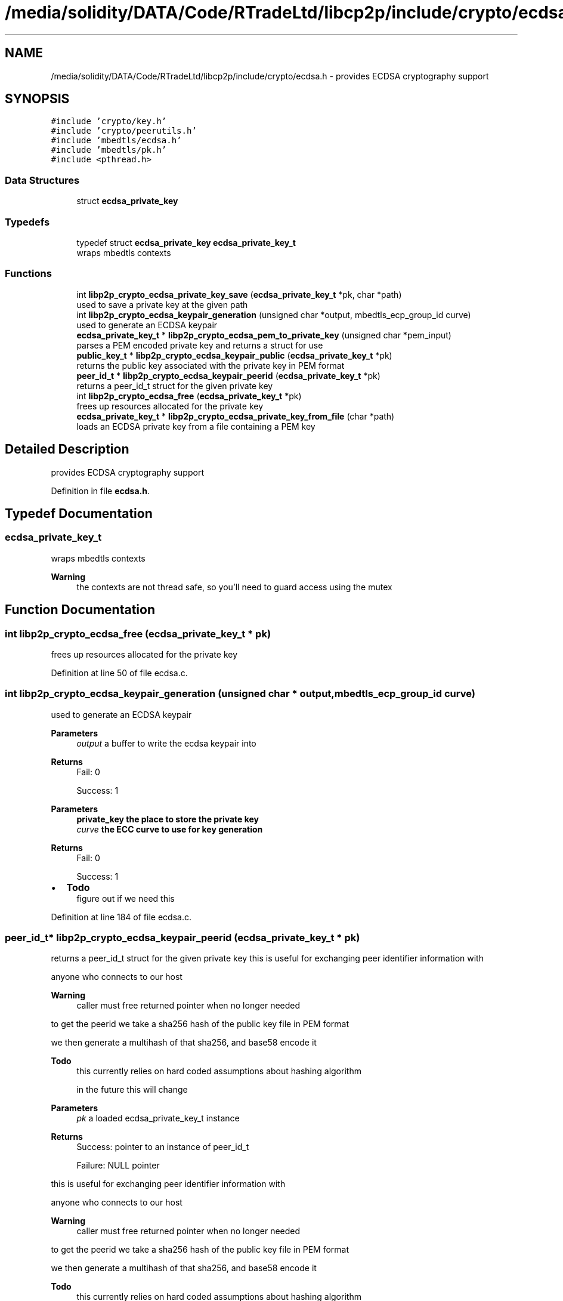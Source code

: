 .TH "/media/solidity/DATA/Code/RTradeLtd/libcp2p/include/crypto/ecdsa.h" 3 "Sun Aug 2 2020" "libcp2p" \" -*- nroff -*-
.ad l
.nh
.SH NAME
/media/solidity/DATA/Code/RTradeLtd/libcp2p/include/crypto/ecdsa.h \- provides ECDSA cryptography support  

.SH SYNOPSIS
.br
.PP
\fC#include 'crypto/key\&.h'\fP
.br
\fC#include 'crypto/peerutils\&.h'\fP
.br
\fC#include 'mbedtls/ecdsa\&.h'\fP
.br
\fC#include 'mbedtls/pk\&.h'\fP
.br
\fC#include <pthread\&.h>\fP
.br

.SS "Data Structures"

.in +1c
.ti -1c
.RI "struct \fBecdsa_private_key\fP"
.br
.in -1c
.SS "Typedefs"

.in +1c
.ti -1c
.RI "typedef struct \fBecdsa_private_key\fP \fBecdsa_private_key_t\fP"
.br
.RI "wraps mbedtls contexts "
.in -1c
.SS "Functions"

.in +1c
.ti -1c
.RI "int \fBlibp2p_crypto_ecdsa_private_key_save\fP (\fBecdsa_private_key_t\fP *pk, char *path)"
.br
.RI "used to save a private key at the given path "
.ti -1c
.RI "int \fBlibp2p_crypto_ecdsa_keypair_generation\fP (unsigned char *output, mbedtls_ecp_group_id curve)"
.br
.RI "used to generate an ECDSA keypair "
.ti -1c
.RI "\fBecdsa_private_key_t\fP * \fBlibp2p_crypto_ecdsa_pem_to_private_key\fP (unsigned char *pem_input)"
.br
.RI "parses a PEM encoded private key and returns a struct for use "
.ti -1c
.RI "\fBpublic_key_t\fP * \fBlibp2p_crypto_ecdsa_keypair_public\fP (\fBecdsa_private_key_t\fP *pk)"
.br
.RI "returns the public key associated with the private key in PEM format "
.ti -1c
.RI "\fBpeer_id_t\fP * \fBlibp2p_crypto_ecdsa_keypair_peerid\fP (\fBecdsa_private_key_t\fP *pk)"
.br
.RI "returns a peer_id_t struct for the given private key "
.ti -1c
.RI "int \fBlibp2p_crypto_ecdsa_free\fP (\fBecdsa_private_key_t\fP *pk)"
.br
.RI "frees up resources allocated for the private key "
.ti -1c
.RI "\fBecdsa_private_key_t\fP * \fBlibp2p_crypto_ecdsa_private_key_from_file\fP (char *path)"
.br
.RI "loads an ECDSA private key from a file containing a PEM key "
.in -1c
.SH "Detailed Description"
.PP 
provides ECDSA cryptography support 


.PP
Definition in file \fBecdsa\&.h\fP\&.
.SH "Typedef Documentation"
.PP 
.SS "\fBecdsa_private_key_t\fP"

.PP
wraps mbedtls contexts 
.PP
\fBWarning\fP
.RS 4
the contexts are not thread safe, so you'll need to guard access using the mutex 
.RE
.PP

.SH "Function Documentation"
.PP 
.SS "int libp2p_crypto_ecdsa_free (\fBecdsa_private_key_t\fP * pk)"

.PP
frees up resources allocated for the private key 
.PP
Definition at line 50 of file ecdsa\&.c\&.
.SS "int libp2p_crypto_ecdsa_keypair_generation (unsigned char * output, mbedtls_ecp_group_id curve)"

.PP
used to generate an ECDSA keypair 
.PP
\fBParameters\fP
.RS 4
\fIoutput\fP a buffer to write the ecdsa keypair into 
.RE
.PP
\fBReturns\fP
.RS 4
Fail: 0 
.PP
Success: 1
.RE
.PP
\fBParameters\fP
.RS 4
\fI\fBprivate_key\fP\fP the place to store the private key 
.br
\fIcurve\fP the ECC curve to use for key generation 
.RE
.PP
\fBReturns\fP
.RS 4
Fail: 0 
.PP
Success: 1 
.RE
.PP

.IP "\(bu" 2
\fBTodo\fP
.RS 4
figure out if we need this 
.RE
.PP

.PP

.PP
Definition at line 184 of file ecdsa\&.c\&.
.SS "\fBpeer_id_t\fP* libp2p_crypto_ecdsa_keypair_peerid (\fBecdsa_private_key_t\fP * pk)"

.PP
returns a peer_id_t struct for the given private key this is useful for exchanging peer identifier information with
.PP
anyone who connects to our host 
.PP
\fBWarning\fP
.RS 4
caller must free returned pointer when no longer needed
.RE
.PP
to get the peerid we take a sha256 hash of the public key file in PEM format
.PP
we then generate a multihash of that sha256, and base58 encode it 
.PP
\fBTodo\fP
.RS 4
this currently relies on hard coded assumptions about hashing algorithm 
.PP
in the future this will change 
.RE
.PP
\fBParameters\fP
.RS 4
\fIpk\fP a loaded ecdsa_private_key_t instance 
.RE
.PP
\fBReturns\fP
.RS 4
Success: pointer to an instance of peer_id_t 
.PP
Failure: NULL pointer
.RE
.PP
this is useful for exchanging peer identifier information with
.PP
anyone who connects to our host 
.PP
\fBWarning\fP
.RS 4
caller must free returned pointer when no longer needed
.RE
.PP
to get the peerid we take a sha256 hash of the public key file in PEM format
.PP
we then generate a multihash of that sha256, and base58 encode it 
.PP
\fBTodo\fP
.RS 4
this currently relies on hard coded assumptions about hashing algorithm 
.PP
in the future this will change 
.RE
.PP
\fBParameters\fP
.RS 4
\fIpk\fP a loaded ecdsa_private_key_t instance 
.RE
.PP
\fBReturns\fP
.RS 4
Success: pointer to an instance of peer_id_t 
.PP
Failure: NULL pointer 
.RE
.PP

.PP
Definition at line 71 of file ecdsa\&.c\&.
.SS "\fBpublic_key_t\fP* libp2p_crypto_ecdsa_keypair_public (\fBecdsa_private_key_t\fP * pk)"

.PP
returns the public key associated with the private key in PEM format the returned struct is suitable for encoding into CBOR and sending to peers 
.PP
\fBWarning\fP
.RS 4
caller must free returned data when no longer 
.RE
.PP
\fBTodo\fP
.RS 4
this currently relies in usage of \fCstr\&.\&.\fP we should use \fCmem\&.\&.\&.\fP instead 
.RE
.PP
\fBReturns\fP
.RS 4
Success: an instance of public_key_t with the corresponding information 
.PP
Failure: NULL pointer
.RE
.PP
the returned struct is suitable for encoding into CBOR and sending to peers 
.PP
\fBWarning\fP
.RS 4
caller must free returned data when no longer 
.RE
.PP
\fBTodo\fP
.RS 4
this currently relies in usage of \fCstr\&.\&.\fP we should use \fCmem\&.\&.\&.\fP instead 
.RE
.PP
\fBReturns\fP
.RS 4
Success: an instance of public_key_t with the corresponding information 
.PP
Failure: NULL pointer 
.RE
.PP

.PP
Definition at line 108 of file ecdsa\&.c\&.
.SS "\fBecdsa_private_key_t\fP* libp2p_crypto_ecdsa_pem_to_private_key (unsigned char * pem_input)"

.PP
parses a PEM encoded private key and returns a struct for use the returned mbedtls_*_context in the struct are not suitable for concurrent use, please access through mutex locks 
.PP
\fBParameters\fP
.RS 4
\fIpem_input\fP the PEM encoded ECDSA private key 
.RE
.PP
\fBReturns\fP
.RS 4
an initialize and populated ecdsa_private_key_t 
.RE
.PP

.PP
Definition at line 145 of file ecdsa\&.c\&.
.SS "\fBecdsa_private_key_t\fP* libp2p_crypto_ecdsa_private_key_from_file (char * path)"

.PP
loads an ECDSA private key from a file containing a PEM key 
.PP
\fBParameters\fP
.RS 4
\fIpath\fP the path on disk to a PEM file containing an ECDSA private key 
.RE
.PP
\fBReturns\fP
.RS 4
Success: pointer to an instance of an ecdsa_private_key_t type 
.PP
Failure: NULL pointer 
.RE
.PP

.PP
Definition at line 273 of file ecdsa\&.c\&.
.SS "int libp2p_crypto_ecdsa_private_key_save (\fBecdsa_private_key_t\fP * pk, char * path)"

.PP
used to save a private key at the given path 
.PP
\fBParameters\fP
.RS 4
\fIpk\fP an instance of ecdsa_private_key_t 
.br
\fIpath\fP the location on disk to save file at 
.RE
.PP
\fBReturns\fP
.RS 4
Success: 0 
.PP
Failure: 1 
.RE
.PP

.PP
Definition at line 240 of file ecdsa\&.c\&.
.SH "Author"
.PP 
Generated automatically by Doxygen for libcp2p from the source code\&.
